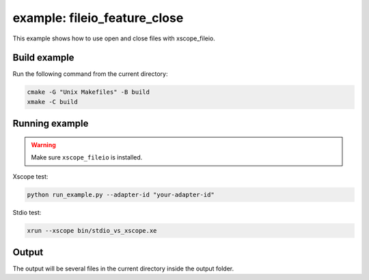 example: fileio_feature_close
=============================

This example shows how to use open and close files with xscope_fileio. 
 
Build example
-------------
Run the following command from the current directory: 

.. code-block:: console

  cmake -G "Unix Makefiles" -B build
  xmake -C build


Running example
---------------

.. warning::

  Make sure ``xscope_fileio`` is installed.
  

Xscope test:

.. code-block:: console

  python run_example.py --adapter-id "your-adapter-id"

Stdio test:

.. code-block:: console

  xrun --xscope bin/stdio_vs_xscope.xe

Output
------

The output will be several files in the current directory inside the output folder. 

